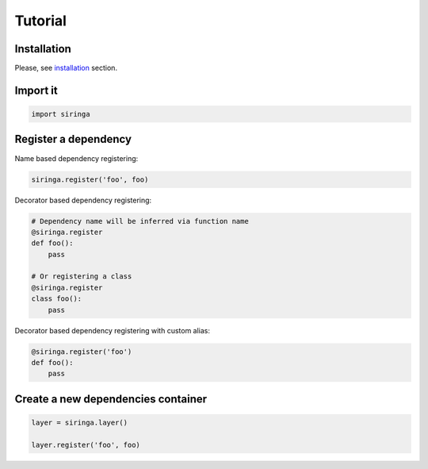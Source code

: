 Tutorial
========

Installation
------------

Please, see installation_ section.


Import it
---------

.. code-block:: python

    import siringa


Register a dependency
---------------------

Name based dependency registering:

.. code-block:: python

    siringa.register('foo', foo)

Decorator based dependency registering:

.. code-block:: python

    # Dependency name will be inferred via function name
    @siringa.register
    def foo():
        pass

    # Or registering a class
    @siringa.register
    class foo():
        pass

Decorator based dependency registering with custom alias:

.. code-block:: python

    @siringa.register('foo')
    def foo():
        pass


Create a new dependencies container
-----------------------------------

.. code-block:: python

    layer = siringa.layer()

    layer.register('foo', foo)
